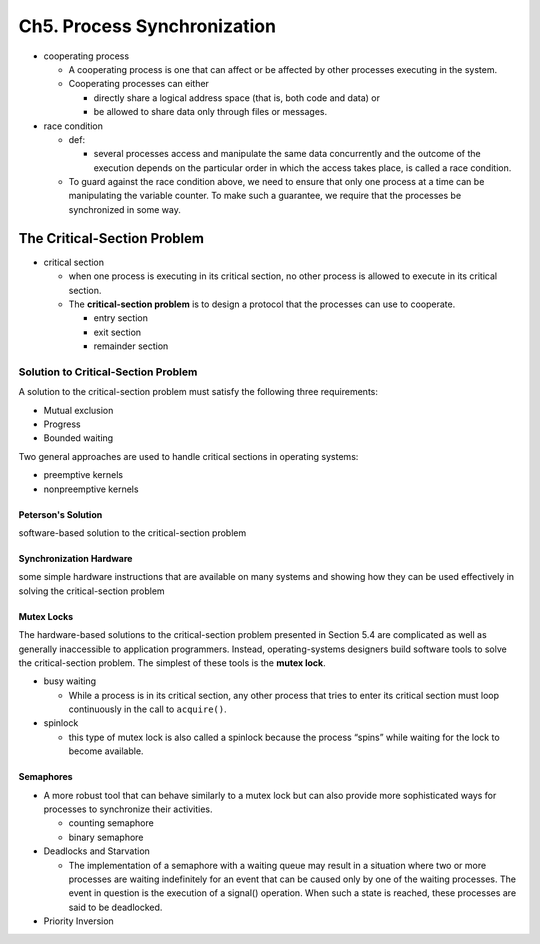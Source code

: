 Ch5. Process Synchronization
=============================



- cooperating process

  - A cooperating process is one that can affect or be affected by other processes executing in the system.
  - Cooperating processes can either
  
    - directly share a logical address space (that is, both code and data) or 
    - be allowed to share data only through files or messages.


- race condition

  - def: 
  
    - several processes access and manipulate the same data concurrently and the outcome of the execution depends on the particular order in which the access takes place, is called a race condition.
  
  - To guard against the race condition above, we need to ensure that only one process at a time can be manipulating the variable counter. To make such a guarantee, we require that the processes be synchronized in some way.



The Critical-Section Problem
----------------------------

- critical section

  - when one process is executing in its critical section, no other process is allowed to execute in its critical section.
  - The **critical-section problem** is to design a protocol that the processes can use to cooperate. 
    
    - entry section
    - exit section
    - remainder section



Solution to Critical-Section Problem
^^^^^^^^^^^^^^^^^^^^^^^^^^^^^^^^^^^^

A solution to the critical-section problem must satisfy the following three requirements:

- Mutual exclusion
- Progress
- Bounded waiting


Two general approaches are used to handle critical sections in operating systems:

- preemptive kernels
- nonpreemptive kernels


Peterson's Solution
+++++++++++++++++++

software-based solution to the critical-section problem


Synchronization Hardware
++++++++++++++++++++++++

some simple hardware instructions that are available on many systems and showing how they can be used effectively in solving the critical-section problem


Mutex Locks
+++++++++++


The hardware-based solutions to the critical-section problem presented in Section 5.4 are complicated as well as generally inaccessible to application programmers. Instead, operating-systems designers build software tools to solve the critical-section problem. The simplest of these tools is the **mutex lock**.

- busy waiting

  - While a process is in its critical section, any other process that tries to enter its critical section must loop continuously in the call to ``acquire()``.

- spinlock

  - this type of mutex lock is also called a spinlock because the process “spins” while waiting for the lock to become available.



Semaphores
++++++++++

- A more robust tool that can behave similarly to a mutex lock but can also provide more sophisticated ways for processes to synchronize their activities.

  - counting semaphore
  - binary semaphore


- Deadlocks and Starvation

  - The implementation of a semaphore with a waiting queue may result in a situation where two or more processes are waiting indefinitely for an event that can be caused only by one of the waiting processes. The event in question is the execution of a signal() operation. When such a state is reached, these processes are said to be deadlocked.


- Priority Inversion


